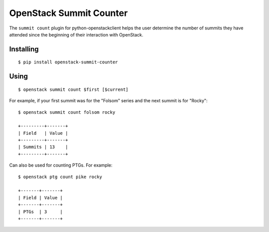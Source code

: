 ========================
OpenStack Summit Counter
========================

The ``summit count`` plugin for python-openstackclient helps the user
determine the number of summits they have attended since the beginning
of their interaction with OpenStack.

Installing
==========

::

  $ pip install openstack-summit-counter

Using
=====

::

  $ openstack summit count $first [$current]

For example, if your first summit was for the "Folsom" series and the
next summit is for "Rocky"::

  $ openstack summit count folsom rocky

  +---------+-------+
  | Field   | Value |
  +---------+-------+
  | Summits | 13    |
  +---------+-------+

Can also be used for counting PTGs. For example::

  $ openstack ptg count pike rocky

  +-------+-------+
  | Field | Value |
  +-------+-------+
  | PTGs  | 3     |
  +-------+-------+
